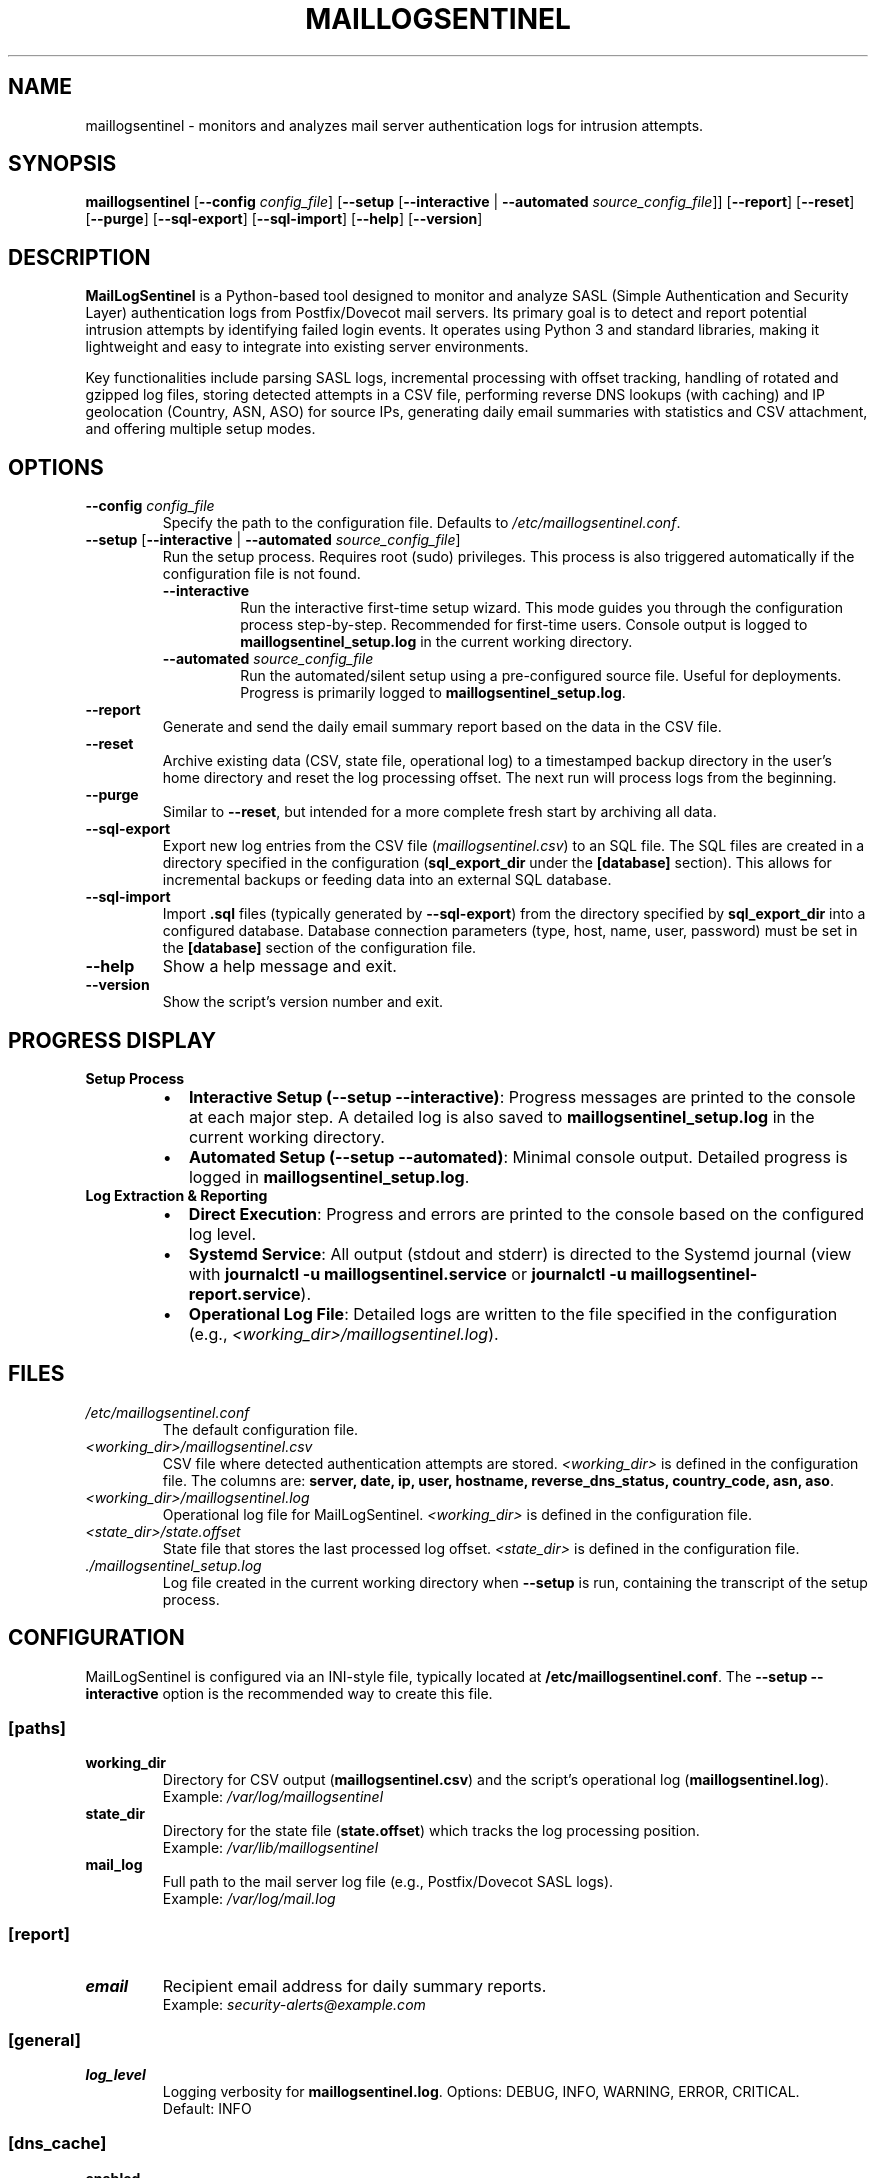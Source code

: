 .\" Man page for MailLogSentinel
.\" Contact monozoide on GitHub for issues.
.TH MAILLOGSENTINEL 8 "2025-06-27" "5.14.13" "MailLogSentinel Manual"

.SH NAME
maillogsentinel \- monitors and analyzes mail server authentication logs for intrusion attempts.

.SH SYNOPSIS
.B maillogsentinel
[\fB\-\-config\fR \fIconfig_file\fR]
[\fB\-\-setup\fR [\fB\-\-interactive\fR | \fB\-\-automated\fR \fIsource_config_file\fR]]
[\fB\-\-report\fR]
[\fB\-\-reset\fR]
[\fB\-\-purge\fR]
[\fB\-\-sql-export\fR]
[\fB\-\-sql-import\fR]
[\fB\-\-help\fR]
[\fB\-\-version\fR]

.SH DESCRIPTION
.P
\fBMailLogSentinel\fR is a Python-based tool designed to monitor and analyze SASL (Simple Authentication and Security Layer) authentication logs from Postfix/Dovecot mail servers. Its primary goal is to detect and report potential intrusion attempts by identifying failed login events. It operates using Python 3 and standard libraries, making it lightweight and easy to integrate into existing server environments.
.P
Key functionalities include parsing SASL logs, incremental processing with offset tracking, handling of rotated and gzipped log files, storing detected attempts in a CSV file, performing reverse DNS lookups (with caching) and IP geolocation (Country, ASN, ASO) for source IPs, generating daily email summaries with statistics and CSV attachment, and offering multiple setup modes.

.SH OPTIONS
.TP
\fB\-\-config\fR \fIconfig_file\fR
Specify the path to the configuration file. Defaults to \fI/etc/maillogsentinel.conf\fR.
.TP
\fB\-\-setup\fR [\fB\-\-interactive\fR | \fB\-\-automated\fR \fIsource_config_file\fR]
Run the setup process. Requires root (sudo) privileges. This process is also triggered automatically if the configuration file is not found.
.RS
.TP
\fB\-\-interactive\fR
Run the interactive first-time setup wizard. This mode guides you through the configuration process step-by-step. Recommended for first-time users. Console output is logged to \fBmaillogsentinel_setup.log\fR in the current working directory.
.TP
\fB\-\-automated\fR \fIsource_config_file\fR
Run the automated/silent setup using a pre-configured source file. Useful for deployments. Progress is primarily logged to \fBmaillogsentinel_setup.log\fR.
.RE
.TP
\fB\-\-report\fR
Generate and send the daily email summary report based on the data in the CSV file.
.TP
\fB\-\-reset\fR
Archive existing data (CSV, state file, operational log) to a timestamped backup directory in the user's home directory and reset the log processing offset. The next run will process logs from the beginning.
.TP
\fB\-\-purge\fR
Similar to \fB\-\-reset\fR, but intended for a more complete fresh start by archiving all data.
.TP
\fB\-\-sql-export\fR
Export new log entries from the CSV file (\fImaillogsentinel.csv\fR) to an SQL file. The SQL files are created in a directory specified in the configuration (\fBsql_export_dir\fR under the \fB[database]\fR section). This allows for incremental backups or feeding data into an external SQL database.
.TP
\fB\-\-sql-import\fR
Import \fB.sql\fR files (typically generated by \fB\-\-sql-export\fR) from the directory specified by \fBsql_export_dir\fR into a configured database. Database connection parameters (type, host, name, user, password) must be set in the \fB[database]\fR section of the configuration file.
.TP
\fB\-\-help\fR
Show a help message and exit.
.TP
\fB\-\-version\fR
Show the script's version number and exit.

.SH "PROGRESS DISPLAY"
.TP
\fBSetup Process\fR
.RS
.IP "\(bu" 2
\fBInteractive Setup (\-\-setup \-\-interactive)\fR: Progress messages are printed to the console at each major step. A detailed log is also saved to \fBmaillogsentinel_setup.log\fR in the current working directory.
.IP "\(bu" 2
\fBAutomated Setup (\-\-setup \-\-automated)\fR: Minimal console output. Detailed progress is logged in \fBmaillogsentinel_setup.log\fR.
.RE
.TP
\fBLog Extraction & Reporting\fR
.RS
.IP "\(bu" 2
\fBDirect Execution\fR: Progress and errors are printed to the console based on the configured log level.
.IP "\(bu" 2
\fBSystemd Service\fR: All output (stdout and stderr) is directed to the Systemd journal (view with \fBjournalctl -u maillogsentinel.service\fR or \fBjournalctl -u maillogsentinel-report.service\fR).
.IP "\(bu" 2
\fBOperational Log File\fR: Detailed logs are written to the file specified in the configuration (e.g., \fI<working_dir>/maillogsentinel.log\fR).
.RE

.SH FILES
.TP
\fI/etc/maillogsentinel.conf\fR
The default configuration file.
.TP
\fI<working_dir>/maillogsentinel.csv\fR
CSV file where detected authentication attempts are stored. \fI<working_dir>\fR is defined in the configuration file.
The columns are: \fBserver, date, ip, user, hostname, reverse_dns_status, country_code, asn, aso\fR.
.TP
\fI<working_dir>/maillogsentinel.log\fR
Operational log file for MailLogSentinel. \fI<working_dir>\fR is defined in the configuration file.
.TP
\fI<state_dir>/state.offset\fR
State file that stores the last processed log offset. \fI<state_dir>\fR is defined in the configuration file.
.TP
\fI./maillogsentinel_setup.log\fR
Log file created in the current working directory when \fB\-\-setup\fR is run, containing the transcript of the setup process.

.SH CONFIGURATION
MailLogSentinel is configured via an INI-style file, typically located at \fB/etc/maillogsentinel.conf\fR. The \fB\-\-setup --interactive\fR option is the recommended way to create this file.
.SS "[paths]"
.TP
\fBworking_dir\fR
Directory for CSV output (\fBmaillogsentinel.csv\fR) and the script's operational log (\fBmaillogsentinel.log\fR).
.br
Example: \fI/var/log/maillogsentinel\fR
.TP
\fBstate_dir\fR
Directory for the state file (\fBstate.offset\fR) which tracks the log processing position.
.br
Example: \fI/var/lib/maillogsentinel\fR
.TP
\fBmail_log\fR
Full path to the mail server log file (e.g., Postfix/Dovecot SASL logs).
.br
Example: \fI/var/log/mail.log\fR
.SS "[report]"
.TP
\fBemail\fR
Recipient email address for daily summary reports.
.br
Example: \fIsecurity-alerts@example.com\fR
.SS "[general]"
.TP
\fBlog_level\fR
Logging verbosity for \fBmaillogsentinel.log\fR. Options: DEBUG, INFO, WARNING, ERROR, CRITICAL.
.br
Default: INFO
.SS "[dns_cache]"
.TP
\fBenabled\fR
Enable (`true`) or disable (`false`) DNS reverse lookup caching.
.br
Default: `true`
.TP
\fBsize\fR
Maximum number of DNS entries in the cache.
.br
Default: 128
.TP
\fBttl_seconds\fR
Time-to-live for cached DNS entries, in seconds.
.br
Default: 3600 (1 hour)
.SS "[ipinfo]"
.TP
\fBcountry_db_path\fR
Path to the IP geolocation country database (e.g., GeoLite2-Country.mmdb).
.TP
\fBasn_db_path\fR
Path to the IP geolocation ASN database (e.g., GeoLite2-ASN.mmdb).
.TP
\fBdb_update_url_country\fR
URL to download/update the country database.
.TP
\fBdb_update_url_asn\fR
URL to download/update the ASN database.
.P
(Note: These \fBipinfo\fR settings are typically configured by \fBipinfo.py --update\fR or can be set up if using custom database locations/sources.)
.SS "[database]"
.TP
\fBsql_export_dir\fR
Directory where SQL files generated by the \fB\-\-sql-export\fR command are stored.
.br
Example: \fI/var/lib/maillogsentinel/sql_exports\fR
.TP
\fBdb_type\fR
The type of database to use for import (e.g., \fBpostgresql\fR, \fBmysql\fR). This determines the database connector/driver to be used.
.br
Example: \fIpostgresql\fR
.TP
\fBdb_host\fR
Hostname or IP address of the database server.
.br
Example: \fIlocalhost\fR
.TP
\fBdb_name\fR
Name of the database to import data into.
.br
Example: \fImaillogsentinel_db\fR
.TP
\fBdb_user\fR
Username for connecting to the database.
.br
Example: \fImls_user\fR
.TP
\fBdb_password\fR
Password for the database user.
.br
Example: \fIsecretpassword\fR
.P
(Note: Ensure appropriate database drivers like \fBpsycopg2-binary\fR for PostgreSQL or \fBmysql-connector-python\fR for MySQL are installed if using the \fB\-\-sql-import\fR feature.)

.SH PREREQUISITES
.IP "1." 4
Python 3.6 or newer.
.IP "2." 4
An active Postfix/Dovecot mail server generating SASL authentication logs.
.IP "3." 4
A functional local MTA (e.g., Postfix, Sendmail) for sending email reports.
.IP "4." 4
Appropriate permissions:
.RS 4
.IP \(bu 2
Read access to mail log files for the operational user.
.IP \(bu 2
Write access to \fIworking_dir\fR and \fIstate_dir\fR for the operational user.
.IP \(bu 2
Root (`sudo`) privileges for the \fB\-\-setup\fR command.
.RE

.SH "EMAIL REPORTS"
.P
Triggered by the \fB\-\-report\fR option, daily email reports include:
.IP \(bu 2
Header with MailLogSentinel version, extraction interval, report timestamp, and server details.
.IP \(bu 2
Total failed attempts for the reporting period.
.IP \(bu 2
Top 10 failed authentications (user, IP, hostname, country, number of times).
.IP \(bu 2
Top 10 usernames involved in failed attempts.
.IP \(bu 2
Top 10 countries from which attempts originated.
.IP \(bu 2
Top 10 ASNs (Autonomous System Numbers) associated with source IPs.
.IP \(bu 2
Top 10 ASOs (Autonomous System Organizations) associated with source IPs.
.IP \(bu 2
Summary of reverse DNS lookup failures, broken down by error type.
.IP \(bu 2
Overall CSV file size and total line count.
.IP \(bu 2
The full \fBmaillogsentinel.csv\fR file as an attachment.

.SH "AUTOMATED EXECUTION (SYSTEMD)"
.P
The \fB\-\-setup\fR process (especially \fB\-\-interactive\fR) generates example Systemd unit files:
.IP \(bu 2
\fBmaillogsentinel.service\fR: Runs log extraction.
.IP \(bu 2
\fBmaillogsentinel-extract.timer\fR: Schedules log extraction (e.g., hourly).
.IP \(bu 2
\fBmaillogsentinel-report.service\fR: Runs email reporting.
.IP \(bu 2
\fBmaillogsentinel-report.timer\fR: Schedules email reporting (e.g., daily).
.P
Users must review, customize (especially the `User=` directive and paths), and then deploy these files to \fI/etc/systemd/system/\fR. After deployment, reload Systemd (`sudo systemctl daemon-reload`) and enable/start the timers (`sudo systemctl enable --now maillogsentinel-extract.timer maillogsentinel-report.timer`).

.SH EXAMPLES
.P
1. Run interactive setup (as root):
.EX
sudo maillogsentinel --setup --interactive
.EE
.P
2. Run automated setup using a source configuration file (as root):
.EX
sudo maillogsentinel --setup --automated /path/to/source_maillogsentinel.conf
.EE
.P
3. Process logs using a specific configuration file:
.EX
maillogsentinel --config /opt/custom/maillog.conf
.EE
.P
4. Generate and send the daily email report:
.EX
maillogsentinel --report
.EE
.P
5. Reset log processing state, archiving old data:
.EX
maillogsentinel --reset
.EE
.P
6. Export new CSV entries to SQL files:
.EX
maillogsentinel --sql-export
.EE
.P
7. Import SQL files from the export directory into the configured database:
.EX
maillogsentinel --sql-import
.EE

.SH "EXIT STATUS"
.TP
\fB0\fR
Successful execution.
.TP
\fB1\fR
An error occurred (e.g., configuration file not found, permission issues, error during setup). Specific error messages are typically printed to stderr or the script's log file.

.SH AUXILIARY SCRIPTS
.P
MailLogSentinel includes several auxiliary scripts located in the \fBbin/\fR directory of the installation. These scripts provide additional functionalities related to log management and data enrichment.
.SS log_anonymizer.py
.P
A utility script designed to anonymize sensitive data within log files, with a particular focus on Postfix mail logs. This is useful for sharing log excerpts for troubleshooting purposes or for archiving logs while minimizing privacy concerns.
.P
Basic usage:
.EX
\fBbin/log_anonymizer.py\fR \fI<input_log_file>\fR \fI<output_anonymized_log_file>\fR [\fIoptions\fR]
.EE
.P
For more detailed options, refer to the script's help message (\fBbin/log_anonymizer.py --help\fR) or the project's Wiki.
.SS ipinfo.py
.P
A command-line tool and library for looking up IP address geolocation information such as country, ASN (Autonomous System Number), and ASO (Autonomous System Organization). It utilizes local databases which can be downloaded and updated. MailLogSentinel uses this utility for enriching its reports.
.P
The default IP geolocation databases (country and ASN) utilized by \fBipinfo.py\fR are sourced from the \fIsapics/ip-location-db\fR project on GitHub by user 'sapics'. These databases are provided under the Creative Commons Zero (CC0) license. The project can be found at \fIhttps://github.com/sapics/ip-location-db\fR.
.P
Primary command-line operations:
.IP "\(bu" 2
\fBbin/ipinfo.py --update\fR: Downloads or updates the IP geolocation databases. Configuration for database paths and URLs can be managed in \fBmaillogsentinel.conf\fR under the `[ipinfo]` section or overridden by command-line arguments.
.IP "\(bu" 2
\fBbin/ipinfo.py\fR \fI<IP_ADDRESS>\fR: Looks up information for a specific IP address.
.IP "\(bu" 2
\fBbin/ipinfo.py --config\fR \fI<path_to_maillogsentinel.conf>\fR: Explicitly uses database paths and download URLs specified in the MaillogSentinel configuration file for its operations.
.P
Database paths and download URLs can be configured via command-line arguments or by reading settings from \fBmaillogsentinel.conf\fR (see CONFIGURATION section).

.SH AUTHOR
Written by monozoide. See <https://github.com/monozoide/MailLogSentinel>.

.SH "REPORTING BUGS"
Report bugs to the GitHub issues page: <https://github.com/monozoide/MailLogSentinel/issues>.

.SH DOCUMENTATION
.TP
\fBProject Wiki\fR
For full user and administrator documentation, please visit the MailLogSentinel Wiki: <https://github.com/monozoide/MailLogSentinel/wiki>.
.TP
\fBAPI Documentation\fR
For developers, API documentation is available at: <https://monozoide.github.io/MailLogSentinel/api/maillogsentinel.html> (adjust path if served locally from docs/api/maillogsentinel.html).


.SH "SEE ALSO"
.BR fail2ban (1),
.BR rsyslog.conf (5),
.BR syslog-ng.conf (5),
.BR systemd.service (5),
.BR systemd.timer (5),
.BR crontab (5),
.BR ipinfo.py (1) (if installed as a separate command)

.\" END OF MAN PAGE

